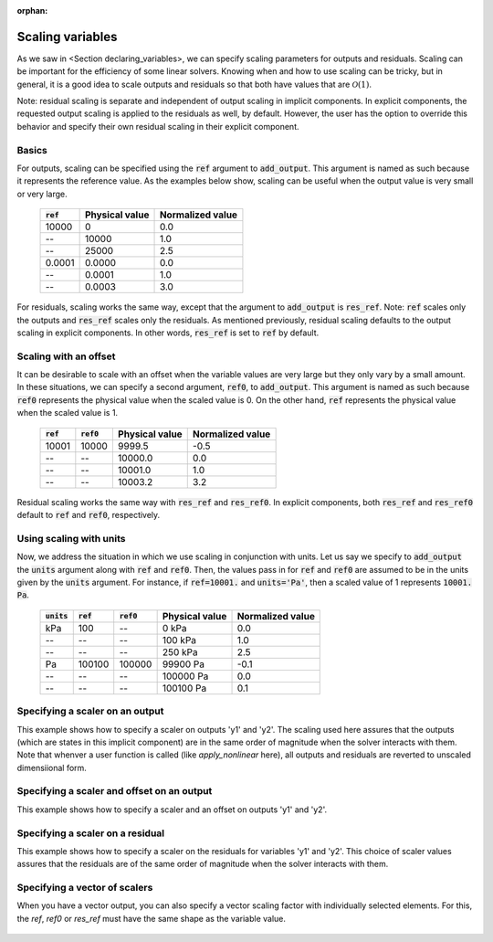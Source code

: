 :orphan:

.. _scaling:

Scaling variables
=================

As we saw in <Section declaring_variables>, we can specify scaling parameters for outputs and residuals.
Scaling can be important for the efficiency of some linear solvers.
Knowing when and how to use scaling can be tricky, but in general, it is a good idea to scale outputs and residuals so that both have values that are :math:`\mathcal{O}(1)`.

Note: residual scaling is separate and independent of output scaling in implicit components.
In explicit components, the requested output scaling is applied to the residuals as well, by default.
However, the user has the option to override this behavior and specify their own residual scaling in their explicit component.

Basics
------

For outputs, scaling can be specified using the :code:`ref` argument to :code:`add_output`.
This argument is named as such because it represents the reference value.
As the examples below show, scaling can be useful when the output value is very small or very large.

  ============  ==============  ================
  :code:`ref`   Physical value  Normalized value
  ============  ==============  ================
  10000         0               0.0
  --            10000           1.0
  --            25000           2.5
  0.0001        0.0000          0.0
  --            0.0001          1.0
  --            0.0003          3.0
  ============  ==============  ================

For residuals, scaling works the same way, except that the argument to :code:`add_output` is :code:`res_ref`.
Note: :code:`ref` scales only the outputs and :code:`res_ref` scales only the residuals.
As mentioned previously, residual scaling defaults to the output scaling in explicit components.
In other words, :code:`res_ref` is set to :code:`ref` by default.

Scaling with an offset
----------------------

It can be desirable to scale with an offset when the variable values are very large but they only vary by a small amount.
In these situations, we can specify a second argument, :code:`ref0`, to :code:`add_output`.
This argument is named as such because :code:`ref0` represents the physical value when the scaled value is 0.
On the other hand, :code:`ref` represents the physical value when the scaled value is 1.

  ============  ============  ==============  ================
  :code:`ref`   :code:`ref0`  Physical value  Normalized value
  ============  ============  ==============  ================
  10001         10000         9999.5          -0.5
  --            --            10000.0         0.0
  --            --            10001.0         1.0
  --            --            10003.2         3.2
  ============  ============  ==============  ================

Residual scaling works the same way with :code:`res_ref` and :code:`res_ref0`.
In explicit components, both :code:`res_ref` and :code:`res_ref0` default to :code:`ref` and :code:`ref0`, respectively.

Using scaling with units
------------------------

Now, we address the situation in which we use scaling in conjunction with units.
Let us say we specify to :code:`add_output` the :code:`units` argument along with :code:`ref` and :code:`ref0`.
Then, the values pass in for :code:`ref` and :code:`ref0` are assumed to be in the units given by the :code:`units` argument.
For instance, if :code:`ref=10001.` and :code:`units='Pa'`, then a scaled value of 1 represents :code:`10001. Pa`.

  ==============  ============  ============  ==============  ================
  :code:`units`   :code:`ref`   :code:`ref0`  Physical value  Normalized value
  ==============  ============  ============  ==============  ================
  kPa             100           --            0 kPa           0.0
  --              --            --            100 kPa         1.0
  --              --            --            250 kPa         2.5
  Pa              100100        100000        99900 Pa        -0.1
  --              --            --            100000 Pa       0.0
  --              --            --            100100 Pa       0.1
  ==============  ============  ============  ==============  ================

Specifying a scaler on an output
--------------------------------

This example shows how to specify a scaler on outputs 'y1' and 'y2'. The scaling used here
assures that the outputs (which are states in this implicit component) are in the same order
of magnitude when the solver interacts with them.  Note that whenver a user function is called
(like `apply_nonlinear` here), all outputs and residuals are reverted to unscaled dimensiional
form.

  .. embed-code::
      openmdao.core.tests.test_scaling.ScalingExample1

Specifying a scaler and offset on an output
-------------------------------------------

This example shows how to specify a scaler and an offset on outputs 'y1' and 'y2'.

  .. embed-code::
      openmdao.core.tests.test_scaling.ScalingExample2

Specifying a scaler on a residual
---------------------------------

This example shows how to specify a scaler on the residuals for variables 'y1' and 'y2'.
This choice of scaler values assures that the residuals are of the same order of magnitude when
the solver interacts with them.

  .. embed-code::
      openmdao.core.tests.test_scaling.ScalingExample3

Specifying a vector of scalers
------------------------------

When you have a vector output, you can also specify a vector scaling factor with individually
selected elements.  For this, the `ref`, `ref0` or `res_ref` must have the same shape as the
variable value.

  .. embed-code::
      openmdao.core.tests.test_scaling.ScalingExampleVector

.. tags:: Scaling, Outputs